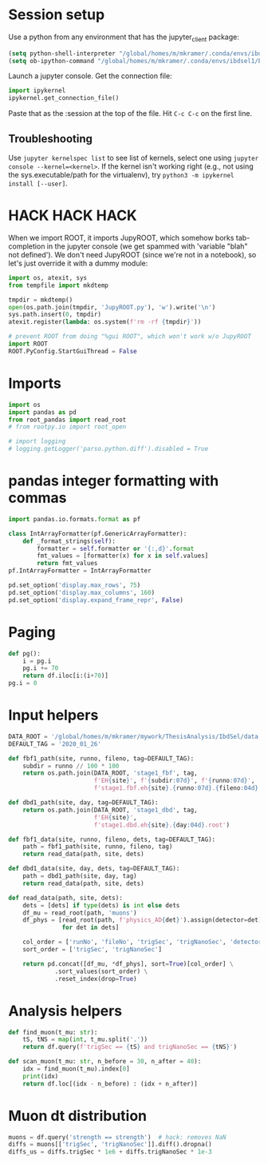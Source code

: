 #+PROPERTY: header-args:jupyter-python+ :async t
#+PROPERTY: header-args:jupyter-python+ :session /global/u2/m/mkramer/.local/share/jupyter/runtime/kernel-39333.json

* Session setup
Use a python from any environment that has the jupyter_client package:

#+begin_src emacs-lisp :results silent
(setq python-shell-interpreter "/global/homes/m/mkramer/.conda/envs/ibdsel1/bin/python")
(setq ob-ipython-command "/global/homes/m/mkramer/.conda/envs/ibdsel1/bin/jupyter")
#+end_src

Launch a jupyter console. Get the connection file:

#+begin_src python
import ipykernel
ipykernel.get_connection_file()
#+end_src

Paste that as the :session at the top of the file. Hit ~C-c C-c~ on the first line.

** Troubleshooting
Use ~jupyter kernelspec list~ to see list of kernels, select one using ~jupyter console --kernel=<kernel>~. If the kernel isn't working right (e.g., not using the sys.executable/path for the virtualenv), try ~python3 -m ipykernel install [--user]~.

* HACK HACK HACK
When we import ROOT, it imports JupyROOT, which somehow borks tab-completion in the jupyter console (we get spammed with 'variable "blah" not defined'). We don't need JupyROOT (since we're not in a notebook), so let's just override it with a dummy module:

#+begin_src jupyter-python :results silent
import os, atexit, sys
from tempfile import mkdtemp

tmpdir = mkdtemp()
open(os.path.join(tmpdir, 'JupyROOT.py'), 'w').write('\n')
sys.path.insert(0, tmpdir)
atexit.register(lambda: os.system(f'rm -rf {tmpdir}'))

# prevent ROOT from doing "%gui ROOT", which won't work w/o JupyROOT
import ROOT
ROOT.PyConfig.StartGuiThread = False
#+end_src

* Imports
#+begin_src jupyter-python :results silent
import os
import pandas as pd
from root_pandas import read_root
# from rootpy.io import root_open

# import logging
# logging.getLogger('parso.python.diff').disabled = True
#+end_src

* pandas integer formatting with commas
#+begin_src jupyter-python :results silent
import pandas.io.formats.format as pf

class IntArrayFormatter(pf.GenericArrayFormatter):
    def _format_strings(self):
        formatter = self.formatter or '{:,d}'.format
        fmt_values = [formatter(x) for x in self.values]
        return fmt_values
pf.IntArrayFormatter = IntArrayFormatter

pd.set_option('display.max_rows', 75)
pd.set_option('display.max_columns', 160)
pd.set_option('display.expand_frame_repr', False)
#+end_src

* Paging
#+begin_src jupyter-python :results silent
def pg():
    i = pg.i
    pg.i += 70
    return df.iloc[i:(i+70)]
pg.i = 0
#+end_src

* Input helpers
#+begin_src jupyter-python :results silent
DATA_ROOT = '/global/homes/m/mkramer/mywork/ThesisAnalysis/IbdSel/data'
DEFAULT_TAG = '2020_01_26'

def fbf1_path(site, runno, fileno, tag=DEFAULT_TAG):
    subdir = runno // 100 * 100
    return os.path.join(DATA_ROOT, 'stage1_fbf', tag,
                        f'EH{site}', f'{subdir:07d}', f'{runno:07d}',
                        f'stage1.fbf.eh{site}.{runno:07d}.{fileno:04d}.root')

def dbd1_path(site, day, tag=DEFAULT_TAG):
    return os.path.join(DATA_ROOT, 'stage1_dbd', tag,
                        f'EH{site}',
                        f'stage1.dbd.eh{site}.{day:04d}.root')

def fbf1_data(site, runno, fileno, dets, tag=DEFAULT_TAG):
    path = fbf1_path(site, runno, fileno, tag)
    return read_data(path, site, dets)

def dbd1_data(site, day, dets, tag=DEFAULT_TAG):
    path = dbd1_path(site, day, tag)
    return read_data(path, site, dets)

def read_data(path, site, dets):
    dets = [dets] if type(dets) is int else dets
    df_mu = read_root(path, 'muons')
    df_phys = [read_root(path, f'physics_AD{det}').assign(detector=det)
               for det in dets]

    col_order = ['runNo', 'fileNo', 'trigSec', 'trigNanoSec', 'detector', 'strength', 'trigNo', 'energy']
    sort_order = ['trigSec', 'trigNanoSec']

    return pd.concat([df_mu, *df_phys], sort=True)[col_order] \
             .sort_values(sort_order) \
             .reset_index(drop=True)
#+end_src

* Analysis helpers
#+begin_src jupyter-python :results silent
def find_muon(t_mu: str):
    tS, tNS = map(int, t_mu.split('.'))
    return df.query(f'trigSec == {tS} and trigNanoSec == {tNS}')

def scan_muon(t_mu: str, n_before = 30, n_after = 40):
    idx = find_muon(t_mu).index[0]
    print(idx)
    return df.loc[(idx - n_before) : (idx + n_after)]
#+end_src

* Muon dt distribution
#+begin_src jupyter-python
muons = df.query('strength == strength')  # hack: removes NaN
diffs = muons[['trigSec', 'trigNanoSec']].diff().dropna()
diffs_us = diffs.trigSec * 1e6 + diffs.trigNanoSec * 1e-3
#+end_src

#+RESULTS:
: # Out[75]:
